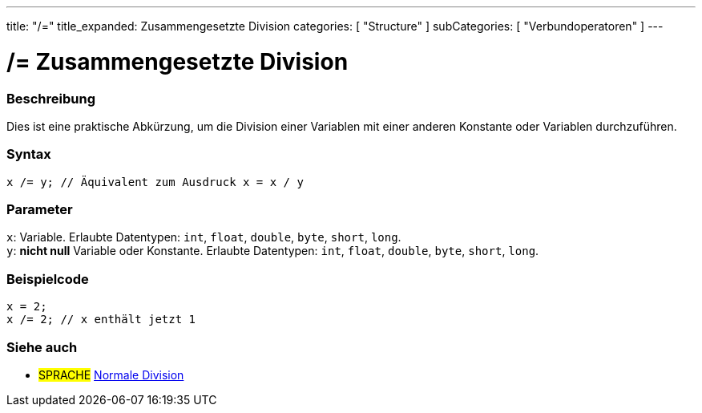 ---
title: "/="
title_expanded: Zusammengesetzte Division
categories: [ "Structure" ]
subCategories: [ "Verbundoperatoren" ]
---





= /= Zusammengesetzte Division


// OVERVIEW SECTION STARTS
[#overview]
--

[float]
=== Beschreibung
Dies ist eine praktische Abkürzung, um die Division einer Variablen mit einer anderen Konstante oder Variablen durchzuführen.
[%hardbreaks]


[float]
=== Syntax
`x /= y; // Äquivalent zum Ausdruck x = x / y`


[float]
=== Parameter
`x`: Variable. Erlaubte Datentypen: `int`, `float`, `double`, `byte`, `short`, `long`. +
`y`: *nicht null* Variable oder Konstante. Erlaubte Datentypen: `int`, `float`, `double`, `byte`, `short`, `long`.


--
// OVERVIEW SECTION ENDS



// HOW TO USE SECTION STARTS
[#howtouse]
--

[float]
=== Beispielcode

[source,arduino]
----
x = 2;
x /= 2; // x enthält jetzt 1
----
[%hardbreaks]


--
// HOW TO USE SECTION ENDS



//SEE ALSO SECTION BEGINS
[#see_also]
--

[float]
=== Siehe auch

[role="language"]
* #SPRACHE#  link:../../arithmetic-operators/division[Normale Division]

--
// SEE ALSO SECTION ENDS
